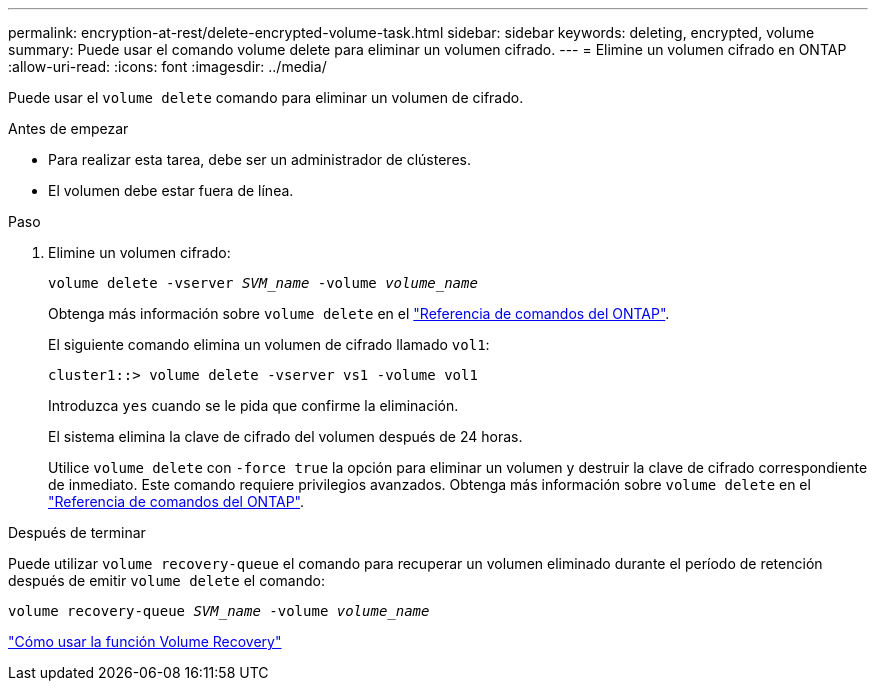 ---
permalink: encryption-at-rest/delete-encrypted-volume-task.html 
sidebar: sidebar 
keywords: deleting, encrypted, volume 
summary: Puede usar el comando volume delete para eliminar un volumen cifrado. 
---
= Elimine un volumen cifrado en ONTAP
:allow-uri-read: 
:icons: font
:imagesdir: ../media/


[role="lead"]
Puede usar el `volume delete` comando para eliminar un volumen de cifrado.

.Antes de empezar
* Para realizar esta tarea, debe ser un administrador de clústeres.
* El volumen debe estar fuera de línea.


.Paso
. Elimine un volumen cifrado:
+
`volume delete -vserver _SVM_name_ -volume _volume_name_`

+
Obtenga más información sobre `volume delete` en el link:https://docs.netapp.com/us-en/ontap-cli/volume-delete.html["Referencia de comandos del ONTAP"^].

+
El siguiente comando elimina un volumen de cifrado llamado `vol1`:

+
[listing]
----
cluster1::> volume delete -vserver vs1 -volume vol1
----
+
Introduzca `yes` cuando se le pida que confirme la eliminación.

+
El sistema elimina la clave de cifrado del volumen después de 24 horas.

+
Utilice `volume delete` con `-force true` la opción para eliminar un volumen y destruir la clave de cifrado correspondiente de inmediato. Este comando requiere privilegios avanzados. Obtenga más información sobre `volume delete` en el link:https://docs.netapp.com/us-en/ontap-cli/volume-delete.html["Referencia de comandos del ONTAP"^].



.Después de terminar
Puede utilizar `volume recovery-queue` el comando para recuperar un volumen eliminado durante el período de retención después de emitir `volume delete` el comando:

`volume recovery-queue _SVM_name_ -volume _volume_name_`

https://kb.netapp.com/Advice_and_Troubleshooting/Data_Storage_Software/ONTAP_OS/How_to_use_the_Volume_Recovery_Queue["Cómo usar la función Volume Recovery"]
